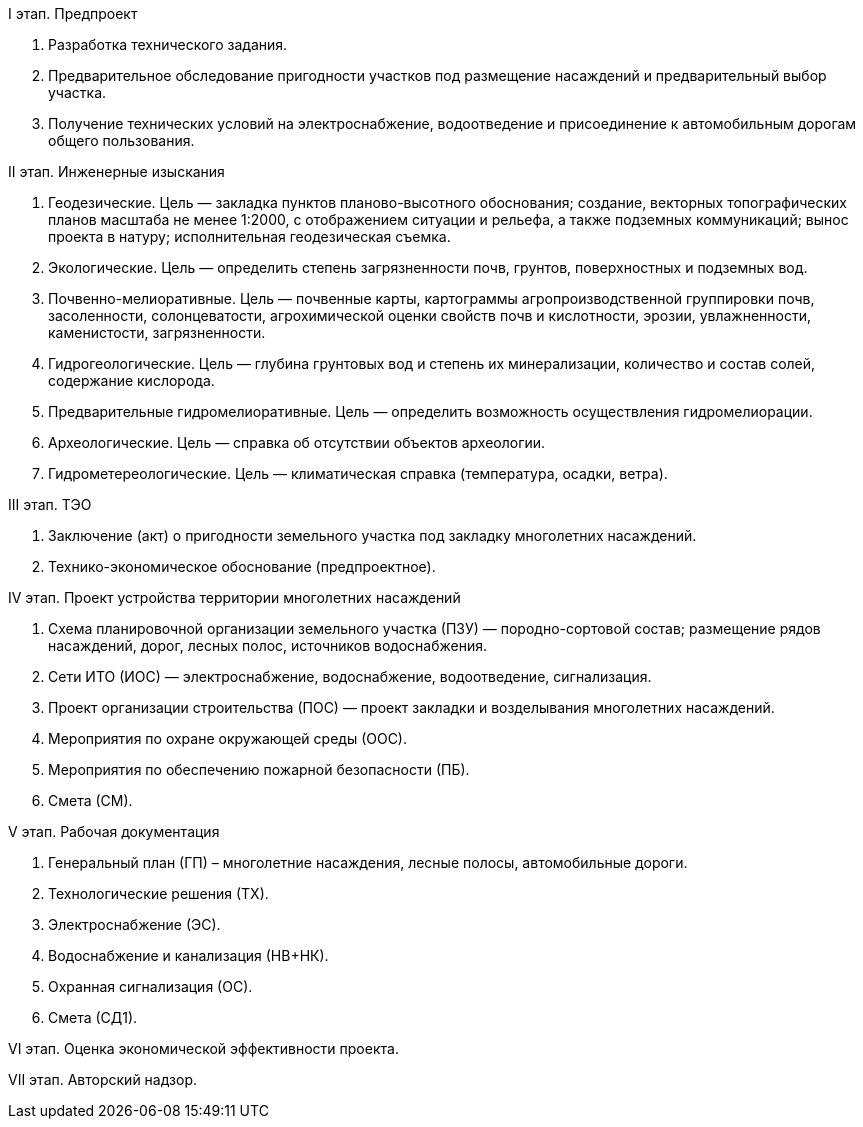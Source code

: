 // Виды выполняемых работ (услуг)

I этап. Предпроект

. Разработка технического задания.
. Предварительное обследование пригодности участков под размещение насаждений и предварительный выбор участка.
. Получение технических условий на электроснабжение, водоотведение и присоединение к автомобильным дорогам общего пользования.

II этап. Инженерные изыскания

. Геодезические.  Цель — закладка пунктов планово-высотного обоснования; создание, векторных топографических планов масштаба не менее 1:2000, с отображением ситуации и рельефа, а также подземных коммуникаций; вынос проекта в натуру; исполнительная геодезическая съемка.
. Экологические. Цель — определить степень загрязненности почв, грунтов, поверхностных и подземных вод.
. Почвенно-мелиоративные. Цель — почвенные карты, картограммы агропроизводственной группировки почв, засоленности, солонцеватости, агрохимической оценки свойств почв и кислотности, эрозии, увлажненности, каменистости, загрязненности.
. Гидрогеологические. Цель — глубина грунтовых вод и степень их минерализации, количество и состав солей, содержание кислорода.
. Предварительные гидромелиоративные. Цель — определить возможность осуществления гидромелиорации.
. Археологические. Цель — справка об отсутствии объектов археологии.
. Гидрометереологические. Цель — климатическая справка (температура, осадки, ветра).

III этап. ТЭО

. Заключение (акт) о пригодности земельного участка под закладку многолетних насаждений.
. Технико-экономическое обоснование (предпроектное).

IV этап. Проект устройства территории многолетних насаждений

. Схема планировочной организации земельного участка (ПЗУ) — породно-сортовой состав; размещение рядов насаждений, дорог, лесных полос, источников водоснабжения.
. Сети ИТО (ИОС) — электроснабжение, водоснабжение, водоотведение, сигнализация.
. Проект организации строительства (ПОС) — проект закладки и возделывания многолетних насаждений.
. Мероприятия по охране окружающей среды (ООС).
. Мероприятия по обеспечению пожарной безопасности (ПБ).
. Смета (СМ).

V этап. Рабочая документация

. Генеральный план (ГП) – многолетние насаждения, лесные полосы, автомобильные дороги.
. Технологические решения (ТХ).
. Электроснабжение (ЭС).
. Водоснабжение и канализация (НВ+НК).
. Охранная сигнализация (ОС).
. Смета (СД1).

VI этап. Оценка экономической эффективности проекта.

VII этап. Авторский надзор.